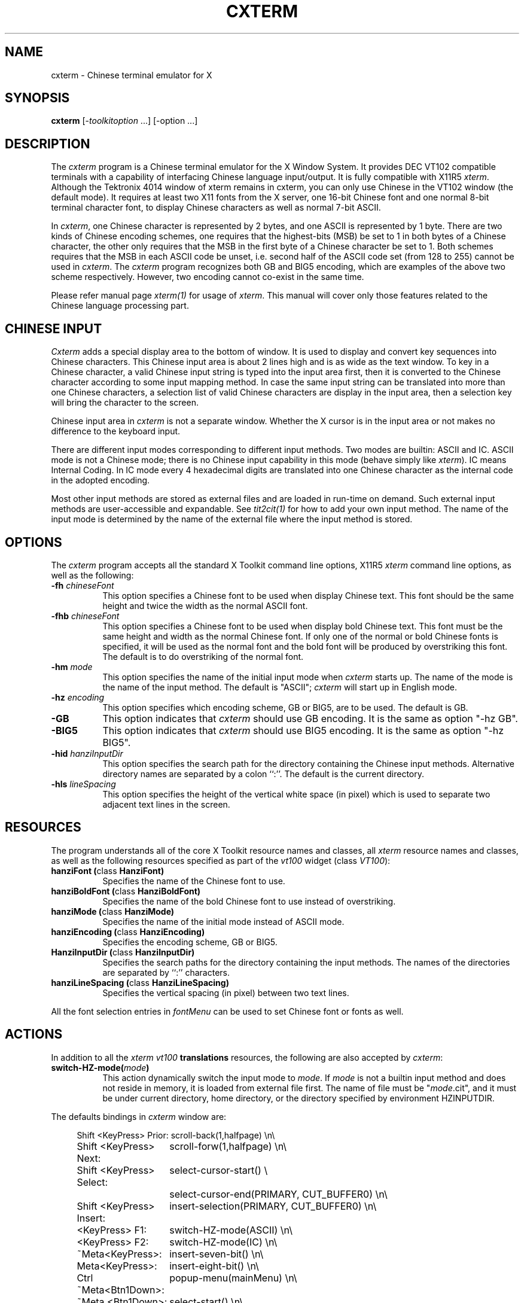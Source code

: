 .\" $Id: cxterm.man,v 1.3 1991/10/02 20:59:31 ygz Exp $
.TH CXTERM 1 "Release 5" "X Version 11"
.SH NAME
cxterm \- Chinese terminal emulator for X
.SH SYNOPSIS
.B cxterm
[\-\fItoolkitoption\fP ...] [\-option ...]
.SH DESCRIPTION
The \fIcxterm\fP program is a Chinese terminal emulator
for the X Window System. It provides DEC VT102 compatible terminals
with a capability of interfacing Chinese language input/output.
It is fully compatible with X11R5 \fIxterm\fP.
Although the Tektronix 4014 window of xterm remains in cxterm,
you can only use Chinese in the VT102 window (the default mode).
It requires at least two X11 fonts from the X server, one 16-bit Chinese
font and one normal 8-bit terminal character font, to display Chinese
characters as well as normal 7-bit ASCII.
.PP
In \fIcxterm\fP, one Chinese character is represented by 2 bytes, and one
ASCII is represented by 1 byte. There are two kinds of Chinese encoding
schemes, one requires that the highest-bits (MSB) be set to 1 in both bytes
of a Chinese character, the other only requires that the MSB in the first
byte of a Chinese character be set to 1. Both schemes requires that the
MSB in each ASCII code be unset, i.e. second half of the ASCII code set
(from 128 to 255) cannot be used in \fIcxterm\fP.
The \fIcxterm\fP program recognizes both GB and BIG5 encoding,
which are examples of the above two scheme respectively.
However, two encoding cannot co-exist in the same time.
.PP
Please refer manual page \fIxterm(1)\fP for usage of \fIxterm\fP.
This manual will cover only those features related to the Chinese
language processing part.
.SH CHINESE INPUT
\fICxterm\fP adds a special display area to the bottom of window.
It is used to display and convert key sequences into Chinese characters.
This Chinese input area is about 2 lines high and is as wide as the
text window.
To key in a Chinese character, a valid Chinese input string is typed into
the input area first, then it is converted to the Chinese character
according to some input mapping method.  In case the same input string can
be translated into more than one Chinese characters, a selection list of
valid Chinese characters are display in the input area,
then a selection key will bring the character to the screen.
.PP
Chinese input area in \fIcxterm\fP is not a separate window.
Whether the X cursor is in the input area or not makes no
difference to the keyboard input.
.PP
There are different input modes corresponding to different input methods.
Two modes are builtin: ASCII and IC. ASCII mode is not a Chinese mode;
there is no Chinese input capability in this mode
(behave simply like \fIxterm\fP).
IC means Internal Coding. In IC mode every 4 hexadecimal digits are
translated into one Chinese character as the internal code in the adopted
encoding.
.PP
Most other input methods are stored as external files and are loaded
in run-time on demand. Such external input methods are user-accessible
and expandable. See \fItit2cit(1)\fP for how to add your own input
method. The name of the input mode is determined by the name of the
external file where the input method is stored.
.SH OPTIONS
The \fIcxterm\fP program accepts all the standard X Toolkit
command line options, X11R5 \fIxterm\fP command line options, as well as
the following:
.TP 8
.B \-fh \fIchineseFont\fP
This option specifies a Chinese font to be used when display Chinese text.
This font should be the same height and twice the width as the normal
ASCII font.
.TP 8
.B \-fhb \fIchineseFont\fP
This option specifies a Chinese font to be used when display bold Chinese text.
This font must be the same height and width as the normal Chinese font.
If only one of the normal or bold Chinese fonts is specified, it will be
used as the normal font and the bold font will be produced by overstriking
this font. The default is to do overstriking of the normal font.
.TP 8
.B \-hm \fImode\fP
This option specifies the name of the initial input mode when
\fIcxterm\fP starts up. The name of the mode is the name of the input method.
The default is "ASCII"; \fIcxterm\fP will start up in English mode.
.TP 8
.B \-hz \fIencoding\fP
This option specifies which encoding scheme, GB or BIG5, are to be used. 
The default is GB.
.TP 8
.B \-GB
This option indicates that \fIcxterm\fP should use GB encoding.
It is the same as option "\-hz GB".
.TP 8
.B \-BIG5
This option indicates that \fIcxterm\fP should use BIG5 encoding.
It is the same as option "\-hz BIG5".
.TP 8
.B \-hid \fIhanziInputDir\fP
This option specifies the search path for the directory containing the
Chinese input methods.
Alternative directory names are separated by a colon ``:''.
The default is the current directory.
.TP 8
.B \-hls \fIlineSpacing\fP
This option specifies the height of the vertical white space (in pixel)
which is used to separate two adjacent text lines in the screen.
.SH RESOURCES
The program understands all of the core X Toolkit resource names and classes,
all \fIxterm\fP resource names and classes, as well as the following
resources specified as part of the \fIvt100\fP widget (class \fIVT100\fP):
.\".in +1in
.TP 8
.B "hanziFont (\fPclass\fB HanziFont)"
Specifies the name of the Chinese font to use.
.TP 8
.B "hanziBoldFont (\fPclass\fB HanziBoldFont)"
Specifies the name of the bold Chinese font to use instead of overstriking.
.TP 8
.B "hanziMode (\fPclass\fB HanziMode)"
Specifies the name of the initial mode instead of ASCII mode.
.TP 8
.B "hanziEncoding (\fPclass\fB HanziEncoding)"
Specifies the encoding scheme, GB or BIG5.
.TP 8
.B "HanziInputDir (\fPclass\fB HanziInputDir)"
Specifies the search paths for the directory containing the input methods.
The names of the directories are separated by ``:'' characters.
.TP 8
.B "hanziLineSpacing (\fPclass\fB HanziLineSpacing)"
Specifies the vertical spacing (in pixel) between two text lines.
.\".in -1in
.sp
.PP
All the font selection entries in \fIfontMenu\fP can be used
to set Chinese font or fonts as well.
.sp
.SH ACTIONS
In addition to all the \fIxterm\fP \fIvt100\fP \fBtranslations\fP resources,
the following are also accepted by \fIcxterm\fP:
.TP 8
.B "switch-HZ-mode(\fImode\fP)"
This action dynamically switch the input mode to \fImode\fP. If \fImode\fP
is not a builtin input method and does not reside in memory, it is loaded
from external file first. The name of file must be "\fImode\fP.cit", and
it must be under current directory, home directory, or the directory
specified by environment HZINPUTDIR.
.PP
The defaults bindings in \fIcxterm\fP window are:
.sp
.in +4
.DS
.TA 2.5i
.ta 2.5i
.nf
 Shift <KeyPress> Prior:	scroll-back(1,halfpage) \\n\\
  Shift <KeyPress> Next:	scroll-forw(1,halfpage) \\n\\
Shift <KeyPress> Select:	select-cursor-start() \\
	select-cursor-end(PRIMARY, CUT_BUFFER0) \\n\\
Shift <KeyPress> Insert:	insert-selection(PRIMARY, CUT_BUFFER0) \\n\\
          <KeyPress> F1:	switch-HZ-mode(ASCII) \\n\\
          <KeyPress> F2:	switch-HZ-mode(IC) \\n\\
        ~Meta<KeyPress>:	insert-seven-bit() \\n\\
         Meta<KeyPress>:	insert-eight-bit() \\n\\
   Ctrl ~Meta<Btn1Down>:	popup-menu(mainMenu) \\n\\
       ~Meta <Btn1Down>:	select-start() \\n\\
     ~Meta <Btn1Motion>:	select-extend() \\n\\
  Ctrl ~Meta <Btn2Down>:	popup-menu(vtMenu) \\n\\
 ~Ctrl ~Meta <Btn2Down>:	ignore() \\n\\
   ~Ctrl ~Meta <Btn2Up>:	insert-selection(PRIMARY, CUT_BUFFER0) \\n\\
  Ctrl ~Meta <Btn3Down>:	popup-menu(fontMenu) \\n\\
 ~Ctrl ~Meta <Btn3Down>:	start-extend() \\n\\
     ~Meta <Btn3Motion>:	select-extend() \\n\\
    ~Ctrl ~Meta <BtnUp>:	select-end(PRIMARY, CUT_BUFFER0) \\n\\
              <BtnDown>:	bell(0)
.fi
.DE
.sp
.in -4
.PP
Below is a sample of how to use \fBswitch-HZ-mode()\fP action to add more
input methods, or redefine input mode switch keys:
.sp
.in +4
.DS
.TA 3.0i
.ta 3.0i
.nf
cxterm*VT100.Translations: #override \\
           <KeyPress> F1:	switch-HZ-mode(ASCII) \\n\\
           <KeyPress> F2:	switch-HZ-mode(IC) \\n\\
    ~Shift <KeyPress> F3:	switch-HZ-mode(TONEPY) \\n\\
     Shift <KeyPress> F3:	switch-HZ-mode(PY-b5) \\n\\
    ~Shift <KeyPress> F4:	switch-HZ-mode(PY) \\n\\
     Shift <KeyPress> F4:	switch-HZ-mode(ETZY) \\n\\
    ~Shift <KeyPress> F5:	switch-HZ-mode(QJ) \\n\\
     Shift <KeyPress> F5:	switch-HZ-mode(QJ-b5) \\n\\
    ~Shift <KeyPress> F6:	switch-HZ-mode(Punct) \\n\\
     Shift <KeyPress> F6:	switch-HZ-mode(Punct-b5) \\n\\
           <KeyPress> F7:	switch-HZ-mode(QW) \\n\\
 ~Meta <KeyPress> Escape:	insert() switch-HZ-mode(ASCII)
.fi
.DE
.in -4
.sp
In this example, pressing <F2> will
switch the current input method to IC;
<F4> will switch again to PY method
(external input method, requires PY.cit to be in the search path(s) of
the .cit files);
<shift>+<F4> will try to switch again to ETZY method, and so on.
The last line above may be a good setting for those who use celvis.
Pressing <ESC> will pass ESC to celvis to end the insertion mode, and
cause \fIcxterm\fP to switch back to ASCII
(so that you can continue to enter celvis command in ASCII mode).
.PP
The following \fIxterm\fP actions have additional meaning:
.TP 8
.B "set-vt-font(\fId/1/2/3/4/5/6/e/s\fP [,\fInormalfont\fP [, \fIboldfont\fP]])"
This action sets Chinese font or fonts as well,
if the Chinese font or fonts are indicated in the resources
or as arguments.  The font selection entries in \fIfontMenu\fP
can be also used to set Chinese font and fonts.
.TP 8
.B "hard-reset()"
This action also resets the input area, dropping all the external
input methods which are already loaded.
It is also invoked from the \fBhardreset\fP entry in \fIvtMenu\fP.
.SH "CONTROL SEQUENCES"
All the
.I xterm
escape sequences can be used in
.I cxterm
without any change.
(See the
.I "Xterm Control Sequences"
document.)
A set of new escape sequences are added to deal with Chinese characters:
.TP 8
.B "<ESC>]160;\fIstring\fP<BEL>"
Set the input method search paths to \fIstring\fP.
It affects the subsequence loading of input methods.
However, it has no effect on input modes in which
the input method has already been loaded.
.TP 8
.B "<ESC>]161;\fIstring\fP<BEL>"
Switch input mode to \fIstring\fP,
equivalent to action \fBswitch-HZ-mode(\fP\fIstring\fP\fB)\fP.
.SH "ENVIRONMENT VARIABLE"
.IP HZINPUTDIR.
It defines the external input method searching path
in absent of \fI\-hid\fP options or ``hanziInputDir'' resource.
.SH EXAMPLES
.LP
Start a \fIcxterm\fP in reserve video with scroll bar:
(It is in GB encoding and uses X11 fonts cclib16st and 8x16 by default).
.RS
.sp .5
.nf
.B cxterm -rv -sb
.fi
.RE
.LP
Start a \fIcxterm\fP in BIG5 encoding (where hku-ch16 is a BIG5
encoding X11 font):
.RS
.sp .5
.nf
.B cxterm -fh hku-ch16 -fn 8x16 -BIG5
.fi
.RE
.SH "SEE ALSO"
.BI X (1), 
.BI xterm (1),
.BI hzimpath (1),
.BI tit2cit (1)
.SH COPYRIGHT
Copyright 1991, Yongguang Zhang and Man-Chi Pong.
.br
Please also see \fIX(1)\fP for a full statement of rights and permissions
for X11R5.
.SH AUTHORS
\fIXterm\fP is part of the X window system Version 11 Release 4 developed in MIT.
.PP
This version of \fIcxterm\fP is rewritten by
Yongguang Zhang (now with Purdue University, e-mail: ygz@cs.purdue.edu)
from X11R5 \fIxterm\fP.
.PP
The first version of \fIcxterm\fP (X11R4 rev 1) was developed by
Man-Chi Pong
(now with the Hong Kong University of Science and Technology, HK.
E-mail: mcpong@uxmail.usthk.hk).
It was later improved by Yongguang Zhang to become X11R4 rev 2.
.PP
\fICxterm\fP is somewhat inspired by the old \fIccxterm\fP developed
jointly by the Institute of Software, Academia Sinica and
the Institute of Systems Engineering, Ministry of Electronic Industry,
Beijing, China, from 1987 to 1989.

